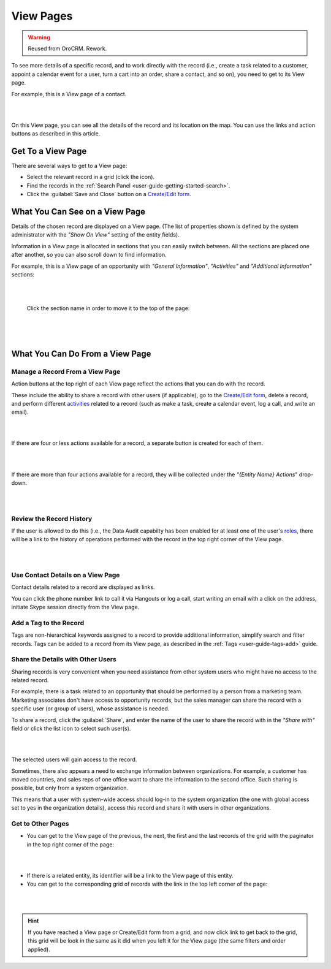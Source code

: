 View Pages
==========

.. warning:: Reused from OroCRM. Rework.

To see more details of a specific record, and to work directly with the record (i.e., create a task related to a 
customer, appoint a calendar event for a user, turn a cart into an order, share a contact, and so on), you need to get 
to its View page. 


For example, this is a View page of a contact.

|

.. image:: /completeReference/img/Advanced/data_management/view/view_01.png

|

On this View page, you can see all the details of the record and its location on the map. You can use the links and 
action buttons as described in this article.


Get To a View Page
------------------

There are several ways to get to a View page:

- Select the relevant record in a grid (click the |IcView| icon).

- Find the records in the :ref:`Search Panel <user-guide-getting-started-search>`.

- Click the :guilabel:`Save and Close` button on a `Create/Edit form <../../../completeReference/Advanced/dataManagement/form.html>`_.


What You Can See on a View Page
-------------------------------

Details of the chosen record are displayed on a View page. (The list of properties shown is defined 
by the system administrator with the *"Show On View"* setting of the entity fields).

Information in a View page is allocated in sections that you can easily switch between. All the sections are placed one 
after another, so you can also scroll down to find information.

For example, this is a View page of an opportunity with *"General Information"*, *"Activities"* and 
*"Additional Information"* sections:

|

.. image:: /completeReference/img/Advanced/data_management/view/view_page.png

|

 Click the section name in order to move it to the top of the page:

      |

  
.. image:: /completeReference/img/Advanced/data_management/view/view_page_tabs.png

|

.. _user-guide-ui-components-view-page-actions:

What You Can Do From a View Page
--------------------------------

Manage a Record From a View Page
^^^^^^^^^^^^^^^^^^^^^^^^^^^^^^^^

Action buttons at the top right of each View page reflect the actions that you can do with the 
record. 

These include the ability to share a record with other users (if applicable), go to the 
`Create/Edit form <../../../completeReference/Advanced/dataManagement/form.html>`_, delete a record, and perform different
`activities <../../commonActions/actions.html>`_ related to a record (such as make a task, create a calendar event, log a call, 
and write an email).

  
|

.. image:: /completeReference/img/Advanced/data_management/view/view_edit.png

|


If there are four or less actions available for a record, a separate button is created for each of them.

|

.. image:: /completeReference/img/Advanced/data_management/view/view_action_buttons_1.png

|

If there are more than four actions available for a record, they will be collected under the 
*"{Entity Name} Actions*" drop-down.

|

.. image:: /completeReference/img/Advanced/data_management/view/view_action_buttons_2.png

|


Review the Record History
^^^^^^^^^^^^^^^^^^^^^^^^^

If the user is allowed to do this (i.e., the Data Audit capabilty has been 
enabled for at least one of the user's `roles <../../System/UserManagement/roles.html>`_, there will be a 
link to the history of operations performed with the record in the top right corner of the View page.

|

.. image:: /completeReference/img/Advanced/data_management/view/view_history.png

|


Use Contact Details on a View Page
^^^^^^^^^^^^^^^^^^^^^^^^^^^^^^^^^^

Contact details related to a record are displayed as links. 

You can click the phone number link to call it via Hangouts or log a call, start writing an email with a click on the 
address, initiate Skype session directly from the View page.

Add a Tag to the Record
^^^^^^^^^^^^^^^^^^^^^^^
Tags are non-hierarchical keywords assigned to a record to provide additional information, simplify search and filter 
records. Tags can be added to a record from its View page, as described in the :ref:`Tags <user-guide-tags-add>` guide.

Share the Details with Other Users
^^^^^^^^^^^^^^^^^^^^^^^^^^^^^^^^^^

Sharing records is very convenient when you need assistance from other system users who might have no access to the 
related record. 

For example, there is a task related to an opportunity that should be performed by a person from a 
marketing team. Marketing associates don't have access to opportunity records, but the sales manager can share the 
record with a specific user (or group of users), whose assistance is needed.

To share a record, click the :guilabel:`Share`, and enter the name of the user to share the record with in the 
*"Share with"* field or click the list icon to select such user(s). 

|

.. image:: /completeReference/img/Advanced/data_management/view/view_share_01.png

|

The selected users will gain access to the record.

Sometimes, there also appears a need to exchange information between organizations. For example, a customer has moved 
countries, and sales reps of one office want to share the information to the second office.
Such sharing is possible, but only from a system organization.

This means that a user with system-wide access should log-in to the 
system organization (the one with global access set to yes in the organization details), access this record and share it with users in other 
organizations.

Get to Other Pages
^^^^^^^^^^^^^^^^^^

- You can get to the View page of the previous, the next, the first and the last records of the grid with the paginator 
  in the top right corner of the page:  

 
|

.. image:: /completeReference/img/Advanced/data_management/view/view_paginator.png

|  

- If there is a related entity, its identifier will be a link to the View page of this entity. 

- You can get to the corresponding grid of records with the link in the top left corner of the page:

|

.. image:: /completeReference/img/Advanced/data_management/grid/grid_from_view.png

|

.. hint::

    If you have reached a View page or Create/Edit form from a grid, and now click  link to get back to the grid, this 
    grid will be look in the same as it did when you left it for the View page (the same filters and order applied). 

.. |IcView| image:: /completeReference/img/common/buttons/IcView.png
   :align: middle
   
